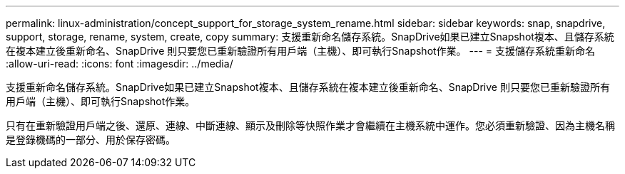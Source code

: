 ---
permalink: linux-administration/concept_support_for_storage_system_rename.html 
sidebar: sidebar 
keywords: snap, snapdrive, support, storage, rename, system, create, copy 
summary: 支援重新命名儲存系統。SnapDrive如果已建立Snapshot複本、且儲存系統在複本建立後重新命名、SnapDrive 則只要您已重新驗證所有用戶端（主機）、即可執行Snapshot作業。 
---
= 支援儲存系統重新命名
:allow-uri-read: 
:icons: font
:imagesdir: ../media/


[role="lead"]
支援重新命名儲存系統。SnapDrive如果已建立Snapshot複本、且儲存系統在複本建立後重新命名、SnapDrive 則只要您已重新驗證所有用戶端（主機）、即可執行Snapshot作業。

只有在重新驗證用戶端之後、還原、連線、中斷連線、顯示及刪除等快照作業才會繼續在主機系統中運作。您必須重新驗證、因為主機名稱是登錄機碼的一部分、用於保存密碼。
